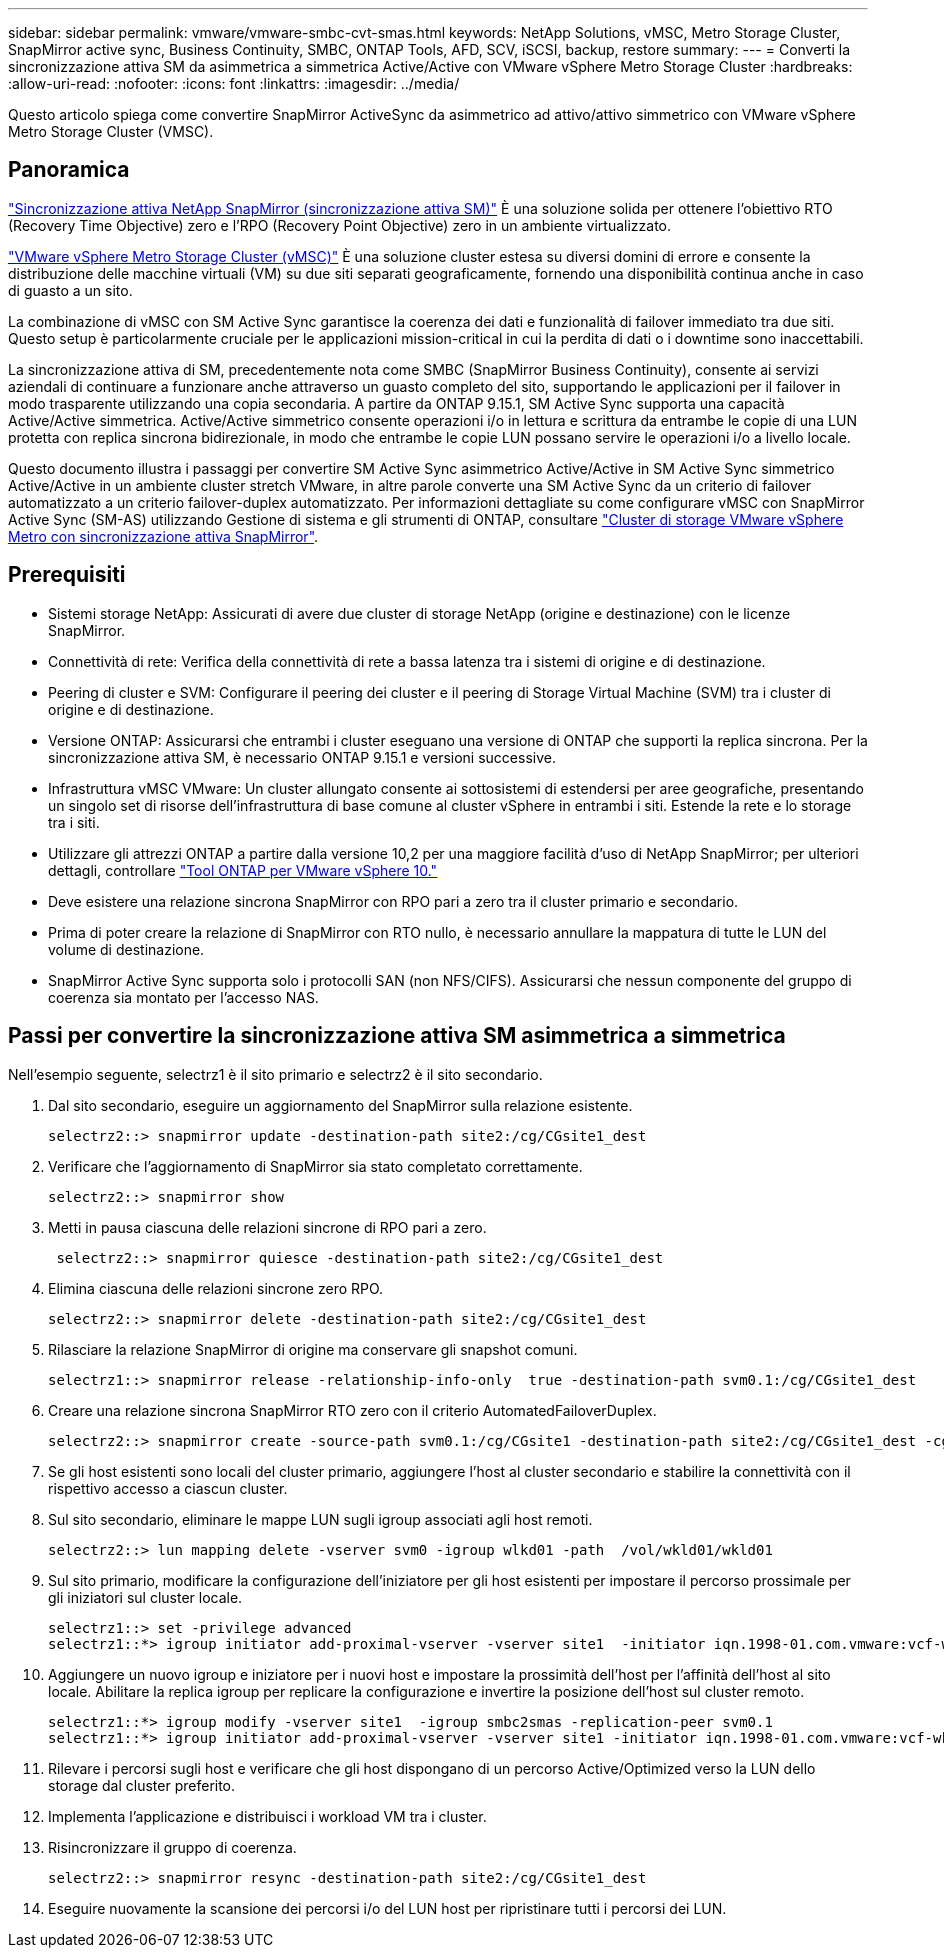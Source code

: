 ---
sidebar: sidebar 
permalink: vmware/vmware-smbc-cvt-smas.html 
keywords: NetApp Solutions, vMSC, Metro Storage Cluster, SnapMirror active sync, Business Continuity, SMBC, ONTAP Tools, AFD, SCV, iSCSI, backup, restore 
summary:  
---
= Converti la sincronizzazione attiva SM da asimmetrica a simmetrica Active/Active con VMware vSphere Metro Storage Cluster
:hardbreaks:
:allow-uri-read: 
:nofooter: 
:icons: font
:linkattrs: 
:imagesdir: ../media/


[role="lead"]
Questo articolo spiega come convertire SnapMirror ActiveSync da asimmetrico ad attivo/attivo simmetrico con VMware vSphere Metro Storage Cluster (VMSC).



== Panoramica

link:https://docs.netapp.com/us-en/ontap/snapmirror-active-sync/["Sincronizzazione attiva NetApp SnapMirror (sincronizzazione attiva SM)"] È una soluzione solida per ottenere l'obiettivo RTO (Recovery Time Objective) zero e l'RPO (Recovery Point Objective) zero in un ambiente virtualizzato.

link:https://docs.netapp.com/us-en/ontap-apps-dbs/vmware/vmware_vmsc_overview.html["VMware vSphere Metro Storage Cluster (vMSC)"] È una soluzione cluster estesa su diversi domini di errore e consente la distribuzione delle macchine virtuali (VM) su due siti separati geograficamente, fornendo una disponibilità continua anche in caso di guasto a un sito.

La combinazione di vMSC con SM Active Sync garantisce la coerenza dei dati e funzionalità di failover immediato tra due siti. Questo setup è particolarmente cruciale per le applicazioni mission-critical in cui la perdita di dati o i downtime sono inaccettabili.

La sincronizzazione attiva di SM, precedentemente nota come SMBC (SnapMirror Business Continuity), consente ai servizi aziendali di continuare a funzionare anche attraverso un guasto completo del sito, supportando le applicazioni per il failover in modo trasparente utilizzando una copia secondaria. A partire da ONTAP 9.15.1, SM Active Sync supporta una capacità Active/Active simmetrica. Active/Active simmetrico consente operazioni i/o in lettura e scrittura da entrambe le copie di una LUN protetta con replica sincrona bidirezionale, in modo che entrambe le copie LUN possano servire le operazioni i/o a livello locale.

Questo documento illustra i passaggi per convertire SM Active Sync asimmetrico Active/Active in SM Active Sync simmetrico Active/Active in un ambiente cluster stretch VMware, in altre parole converte una SM Active Sync da un criterio di failover automatizzato a un criterio failover-duplex automatizzato. Per informazioni dettagliate su come configurare vMSC con SnapMirror Active Sync (SM-AS) utilizzando Gestione di sistema e gli strumenti di ONTAP, consultare link:https://docs.netapp.com/us-en/netapp-solutions/vmware/vmware-vmsc-with-smas.html["Cluster di storage VMware vSphere Metro con sincronizzazione attiva SnapMirror"].



== Prerequisiti

* Sistemi storage NetApp: Assicurati di avere due cluster di storage NetApp (origine e destinazione) con le licenze SnapMirror.
* Connettività di rete: Verifica della connettività di rete a bassa latenza tra i sistemi di origine e di destinazione.
* Peering di cluster e SVM: Configurare il peering dei cluster e il peering di Storage Virtual Machine (SVM) tra i cluster di origine e di destinazione.
* Versione ONTAP: Assicurarsi che entrambi i cluster eseguano una versione di ONTAP che supporti la replica sincrona. Per la sincronizzazione attiva SM, è necessario ONTAP 9.15.1 e versioni successive.
* Infrastruttura vMSC VMware: Un cluster allungato consente ai sottosistemi di estendersi per aree geografiche, presentando un singolo set di risorse dell'infrastruttura di base comune al cluster vSphere in entrambi i siti. Estende la rete e lo storage tra i siti.
* Utilizzare gli attrezzi ONTAP a partire dalla versione 10,2 per una maggiore facilità d'uso di NetApp SnapMirror; per ulteriori dettagli, controllare link:https://docs.netapp.com/us-en/ontap-tools-vmware-vsphere-10/release-notes/ontap-tools-9-ontap-tools-10-feature-comparison.html["Tool ONTAP per VMware vSphere 10."]
* Deve esistere una relazione sincrona SnapMirror con RPO pari a zero tra il cluster primario e secondario.
* Prima di poter creare la relazione di SnapMirror con RTO nullo, è necessario annullare la mappatura di tutte le LUN del volume di destinazione.
* SnapMirror Active Sync supporta solo i protocolli SAN (non NFS/CIFS). Assicurarsi che nessun componente del gruppo di coerenza sia montato per l'accesso NAS.




== Passi per convertire la sincronizzazione attiva SM asimmetrica a simmetrica

Nell'esempio seguente, selectrz1 è il sito primario e selectrz2 è il sito secondario.

. Dal sito secondario, eseguire un aggiornamento del SnapMirror sulla relazione esistente.
+
....
selectrz2::> snapmirror update -destination-path site2:/cg/CGsite1_dest
....
. Verificare che l'aggiornamento di SnapMirror sia stato completato correttamente.
+
....
selectrz2::> snapmirror show
....
. Metti in pausa ciascuna delle relazioni sincrone di RPO pari a zero.
+
....
 selectrz2::> snapmirror quiesce -destination-path site2:/cg/CGsite1_dest
....
. Elimina ciascuna delle relazioni sincrone zero RPO.
+
....
selectrz2::> snapmirror delete -destination-path site2:/cg/CGsite1_dest
....
. Rilasciare la relazione SnapMirror di origine ma conservare gli snapshot comuni.
+
....
selectrz1::> snapmirror release -relationship-info-only  true -destination-path svm0.1:/cg/CGsite1_dest                                           ".
....
. Creare una relazione sincrona SnapMirror RTO zero con il criterio AutomatedFailoverDuplex.
+
....
selectrz2::> snapmirror create -source-path svm0.1:/cg/CGsite1 -destination-path site2:/cg/CGsite1_dest -cg-item-mappings site1lun1:@site1lun1_dest -policy AutomatedFailOverDuplex
....
. Se gli host esistenti sono locali del cluster primario, aggiungere l'host al cluster secondario e stabilire la connettività con il rispettivo accesso a ciascun cluster.
. Sul sito secondario, eliminare le mappe LUN sugli igroup associati agli host remoti.
+
....
selectrz2::> lun mapping delete -vserver svm0 -igroup wlkd01 -path  /vol/wkld01/wkld01
....
. Sul sito primario, modificare la configurazione dell'iniziatore per gli host esistenti per impostare il percorso prossimale per gli iniziatori sul cluster locale.
+
....
selectrz1::> set -privilege advanced
selectrz1::*> igroup initiator add-proximal-vserver -vserver site1  -initiator iqn.1998-01.com.vmware:vcf-wkld-esx01.sddc.netapp.com:575556728:67 -proximal-vserver site1
....
. Aggiungere un nuovo igroup e iniziatore per i nuovi host e impostare la prossimità dell'host per l'affinità dell'host al sito locale. Abilitare la replica igroup per replicare la configurazione e invertire la posizione dell'host sul cluster remoto.
+
....
selectrz1::*> igroup modify -vserver site1  -igroup smbc2smas -replication-peer svm0.1
selectrz1::*> igroup initiator add-proximal-vserver -vserver site1 -initiator iqn.1998-01.com.vmware:vcf-wkld-esx01.sddc.netapp.com:575556728:67 -proximal-vserver svm0.1
....
. Rilevare i percorsi sugli host e verificare che gli host dispongano di un percorso Active/Optimized verso la LUN dello storage dal cluster preferito.
. Implementa l'applicazione e distribuisci i workload VM tra i cluster.
. Risincronizzare il gruppo di coerenza.
+
....
selectrz2::> snapmirror resync -destination-path site2:/cg/CGsite1_dest
....
. Eseguire nuovamente la scansione dei percorsi i/o del LUN host per ripristinare tutti i percorsi dei LUN.

